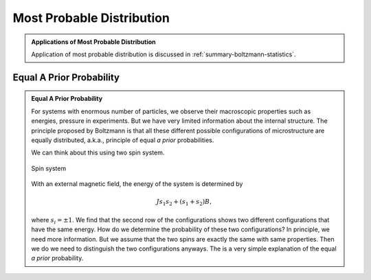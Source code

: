 .. _most-probable-distribution:

Most Probable Distribution
==================================

.. admonition:: Applications of Most Probable Distribution
   :class: note

   Application of most probable distribution is discussed in :ref:`summary-boltzmann-statistics`.


.. _equal-a-prior-probability:

Equal A Prior Probability
------------------------------------


.. admonition:: Equal A Prior Probability
   :class: note

   For systems with enormous number of particles, we observe their macroscopic properties such as energies, pressure in experiments. But we have very limited information about the internal structure. The principle proposed by Boltzmann is that all these different possible configurations of microstructure are equally distributed, a.k.a., principle of equal *a prior* probabilities.

   We can think about this using two spin system.

   .. figure:: images/equal-a-prior-probability.png
      :align: center

      Spin system

   With an external magnetic field, the energy of the system is determined by

   .. math::
      J s_1 s_2 + (s_1  + s_2) B,

   where :math:`s_i=\pm 1`. We find that the second row of the configurations shows two different configurations that have the same energy. How do we determine the probability of these two configurations? In principle, we need more information. But we assume that the two spins are exactly the same with same properties. Then we do we need to distinguish the two configurations anyways. The is a very simple explanation of the equal *a prior* probability.